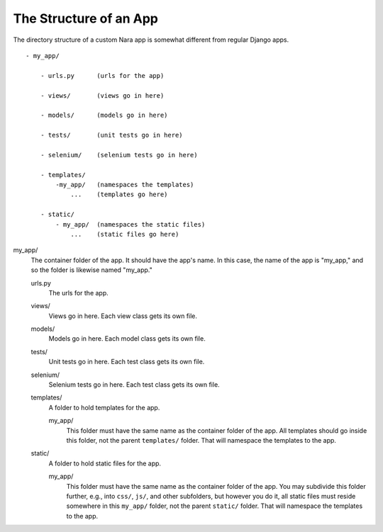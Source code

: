The Structure of an App
=======================

The directory structure of a custom Nara app is somewhat different from regular Django apps.
::

  - my_app/

      - urls.py      (urls for the app)

      - views/       (views go in here)

      - models/      (models go in here)

      - tests/       (unit tests go in here)

      - selenium/    (selenium tests go in here)

      - templates/
          -my_app/   (namespaces the templates)
              ...    (templates go here)

      - static/
          - my_app/  (namespaces the static files)
              ...    (static files go here)

my_app/
    The container folder of the app. It should have the app's name. 
    In this case, the name of the app is "my_app," and so the 
    folder is likewise named "my_app."

    urls.py
        The urls for the app.

    views/
        Views go in here. Each view class gets its own file.

    models/
        Models go in here. Each model class gets its own file.

    tests/
        Unit tests go in here. Each test class gets its own file. 

    selenium/
        Selenium tests go in here. Each test class gets its own file.

    templates/
        A folder to hold templates for the app.

        my_app/
            This folder must have the same name as the container
            folder of the app. All templates should go inside 
            this folder, not the parent ``templates/`` folder.
            That will namespace the templates to the app.
            

    static/
        A folder to hold static files for the app.

        my_app/
            This folder must have the same name as the container
            folder of the app. You may subdivide this folder 
            further, e.g., into ``css/``, ``js/``, and other 
            subfolders, but however you do it, all static files 
            must reside somewhere in this ``my_app/`` folder, not
            the parent ``static/`` folder. That will namespace the
            templates to the app.
            
